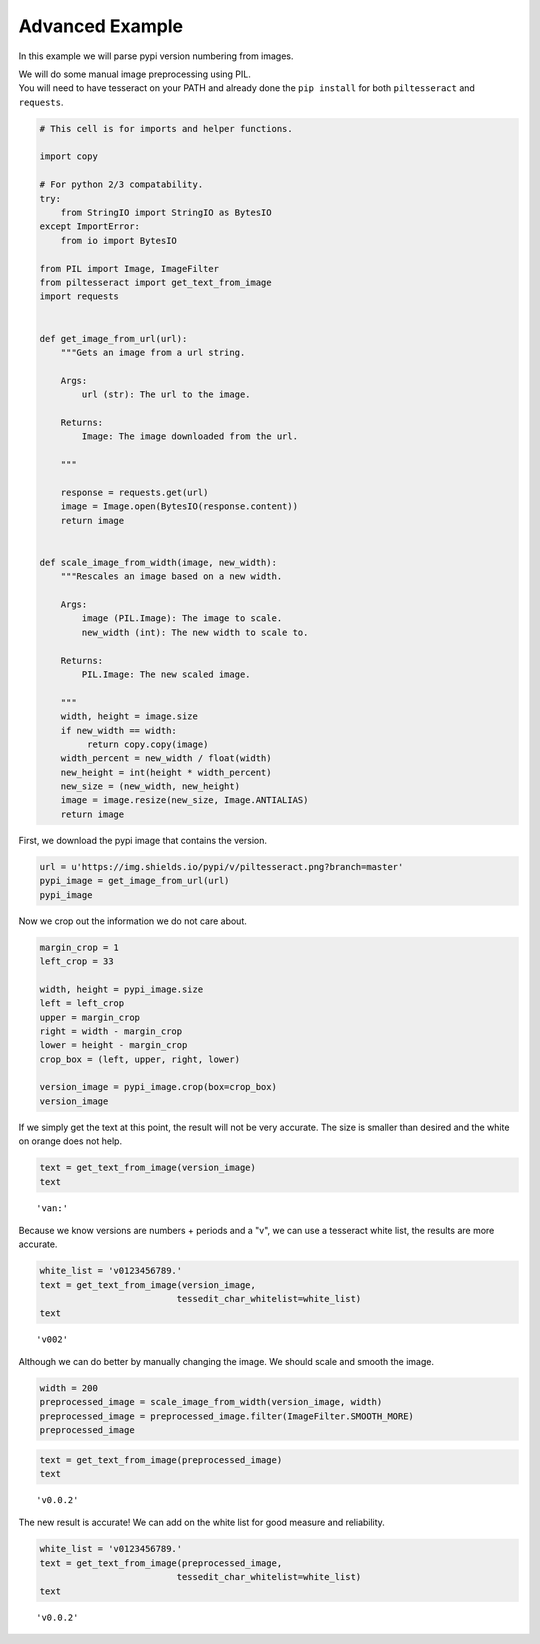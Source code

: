
Advanced Example
================

In this example we will parse pypi version numbering from images.

| We will do some manual image preprocessing using PIL.
| You will need to have tesseract on your PATH and already done the
  ``pip install`` for both ``piltesseract`` and ``requests``.

.. code:: python

    # This cell is for imports and helper functions.
    
    import copy
    
    # For python 2/3 compatability.
    try:
        from StringIO import StringIO as BytesIO
    except ImportError:
        from io import BytesIO
        
    from PIL import Image, ImageFilter
    from piltesseract import get_text_from_image
    import requests
    
    
    def get_image_from_url(url):
        """Gets an image from a url string. 
            
        Args:
            url (str): The url to the image.
            
        Returns:
            Image: The image downloaded from the url.
        
        """
    
        response = requests.get(url)
        image = Image.open(BytesIO(response.content))
        return image
    
    
    def scale_image_from_width(image, new_width):
        """Rescales an image based on a new width.
       
        Args:
            image (PIL.Image): The image to scale.
            new_width (int): The new width to scale to.
       
        Returns:
            PIL.Image: The new scaled image.
           
        """
        width, height = image.size
        if new_width == width:
             return copy.copy(image)
        width_percent = new_width / float(width)
        new_height = int(height * width_percent)
        new_size = (new_width, new_height)
        image = image.resize(new_size, Image.ANTIALIAS)
        return image

First, we download the pypi image that contains the version.

.. code:: python

    url = u'https://img.shields.io/pypi/v/piltesseract.png?branch=master'
    pypi_image = get_image_from_url(url)
    pypi_image




.. image:: output_4_0.png



Now we crop out the information we do not care about.

.. code:: python

    margin_crop = 1
    left_crop = 33
    
    width, height = pypi_image.size
    left = left_crop
    upper = margin_crop
    right = width - margin_crop
    lower = height - margin_crop
    crop_box = (left, upper, right, lower)
    
    version_image = pypi_image.crop(box=crop_box)
    version_image




.. image:: output_6_0.png



If we simply get the text at this point, the result will not be very
accurate. The size is smaller than desired and the white on orange does
not help.

.. code:: python

    text = get_text_from_image(version_image)
    text




.. parsed-literal::

    'van:'



Because we know versions are numbers + periods and a "v", we can use a
tesseract white list, the results are more accurate.

.. code:: python

    white_list = 'v0123456789.'
    text = get_text_from_image(version_image,
                              tessedit_char_whitelist=white_list)
    text




.. parsed-literal::

    'v002'



Although we can do better by manually changing the image. We should
scale and smooth the image.

.. code:: python

    width = 200
    preprocessed_image = scale_image_from_width(version_image, width)
    preprocessed_image = preprocessed_image.filter(ImageFilter.SMOOTH_MORE)
    preprocessed_image




.. image:: output_12_0.png



.. code:: python

    text = get_text_from_image(preprocessed_image)
    text




.. parsed-literal::

    'v0.0.2'



The new result is accurate! We can add on the white list for good
measure and reliability.

.. code:: python

    white_list = 'v0123456789.'
    text = get_text_from_image(preprocessed_image,
                              tessedit_char_whitelist=white_list)
    text




.. parsed-literal::

    'v0.0.2'


